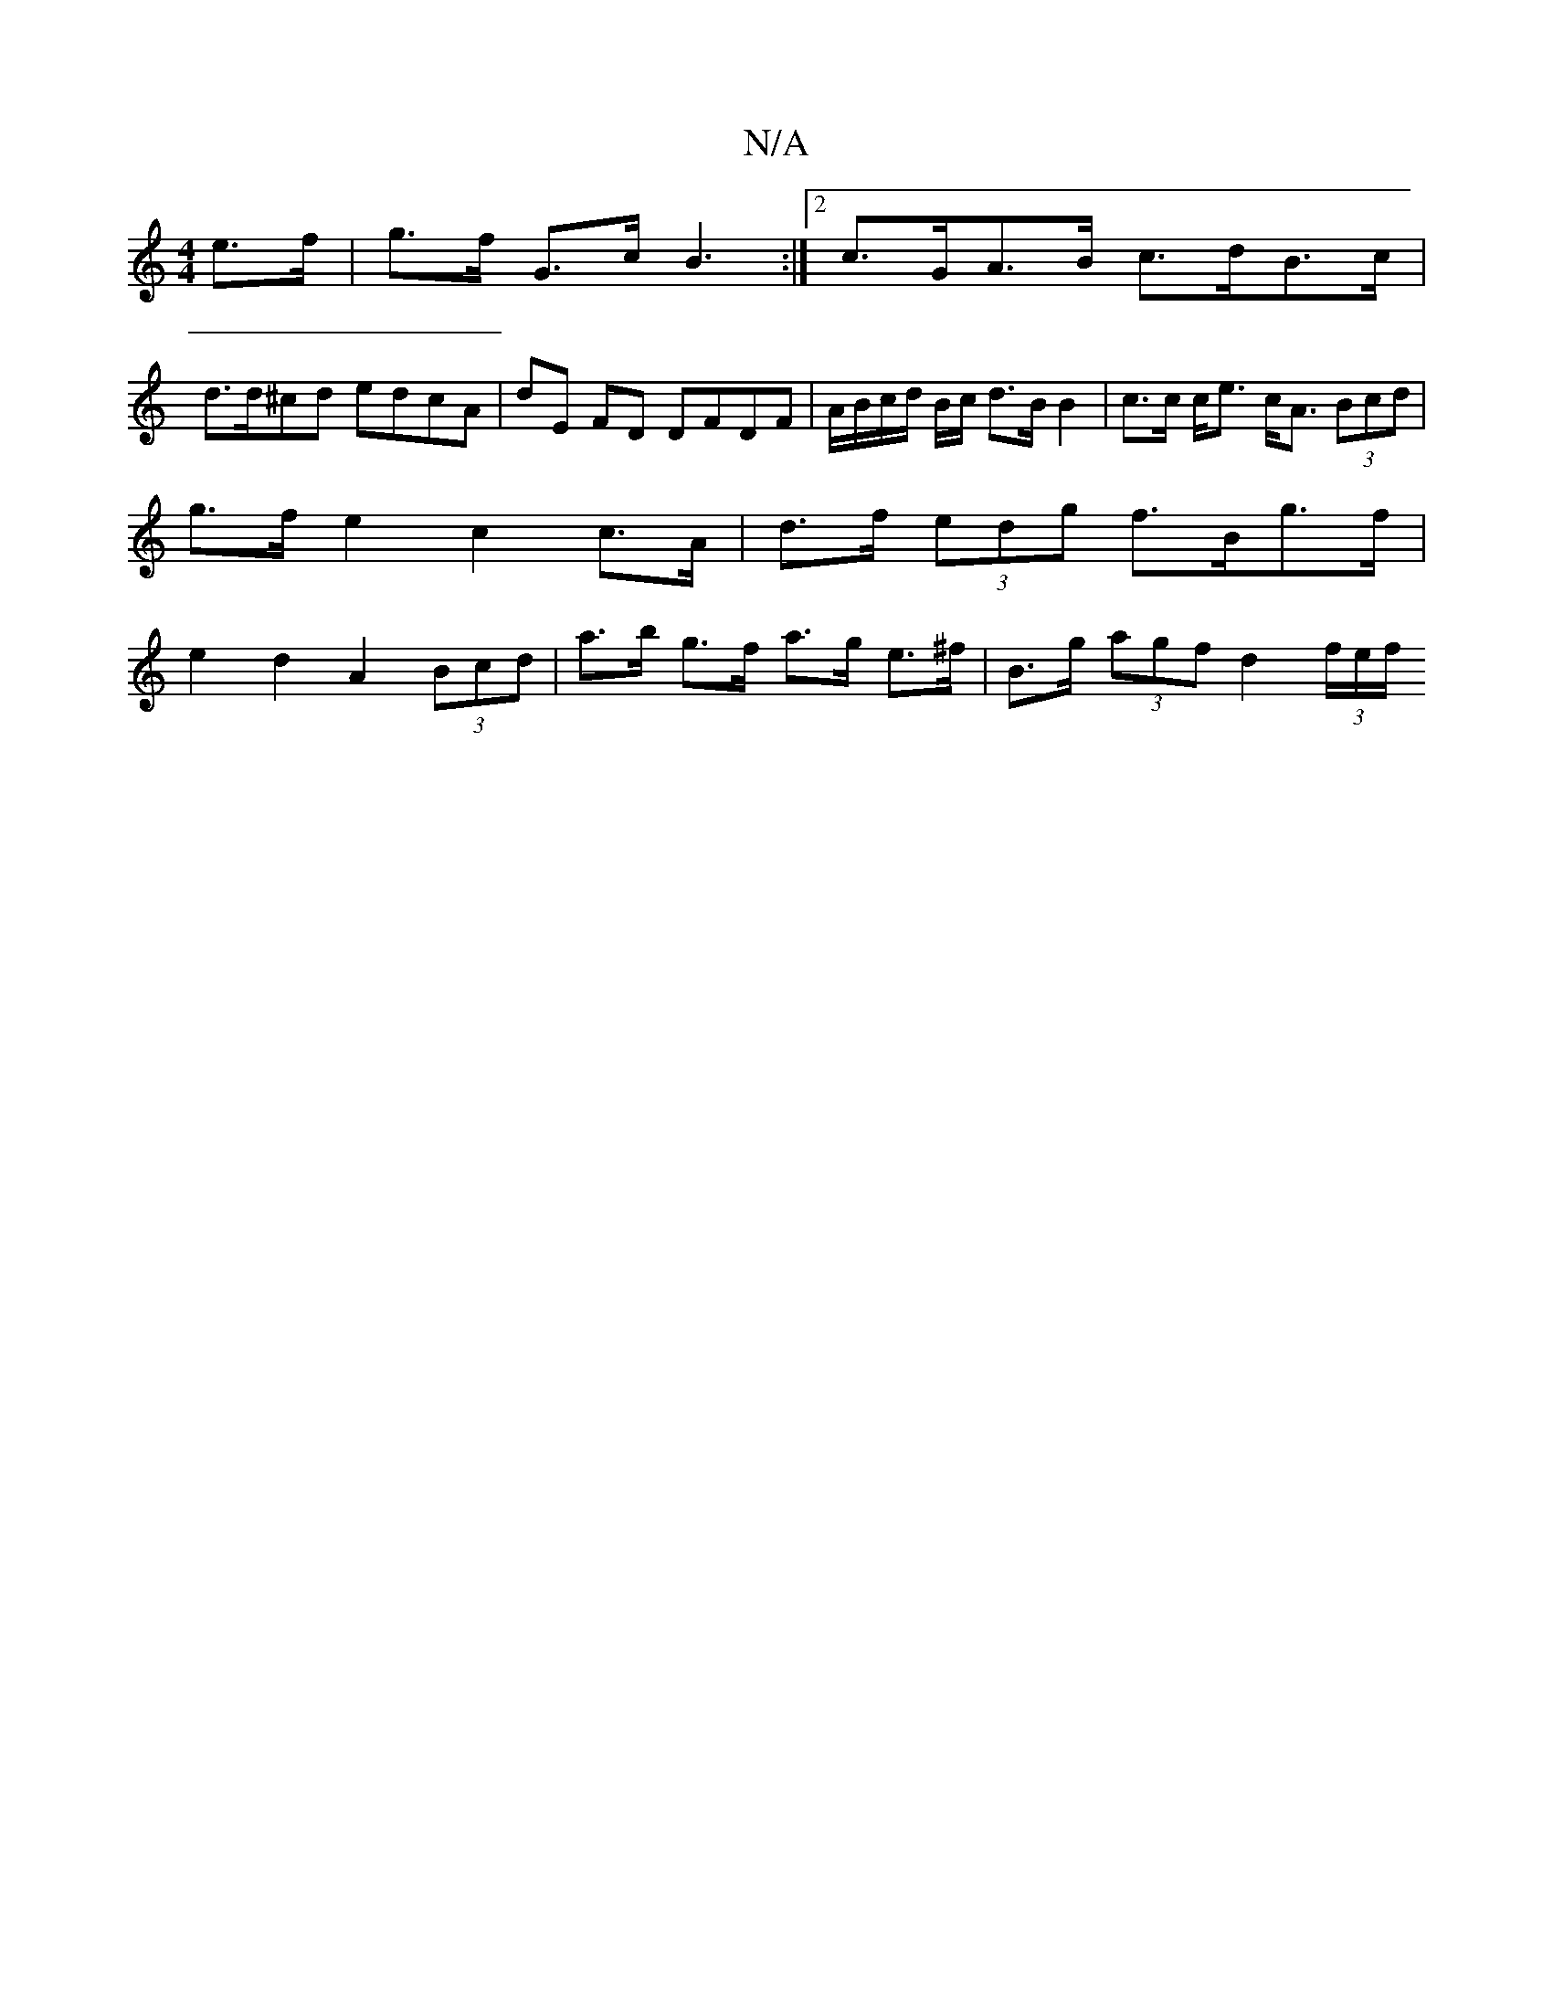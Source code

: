 X:1
T:N/A
M:4/4
R:N/A
K:Cmajor
e>f | g>f G>c B3:|2 c>GA>B c>dB>c |
d>d^cd edcA | dE FD DFDF | A/2B/2c/d/ B/c/ d>B B2 | c>c c<e c<A (3Bcd | g>f e2 c2 c>A | d>f (3edg f>Bg>f | e2 d2 A2 (3Bcd | a>b g>f a>g e>^f | B>g (3agf d2 (3f/e/f/